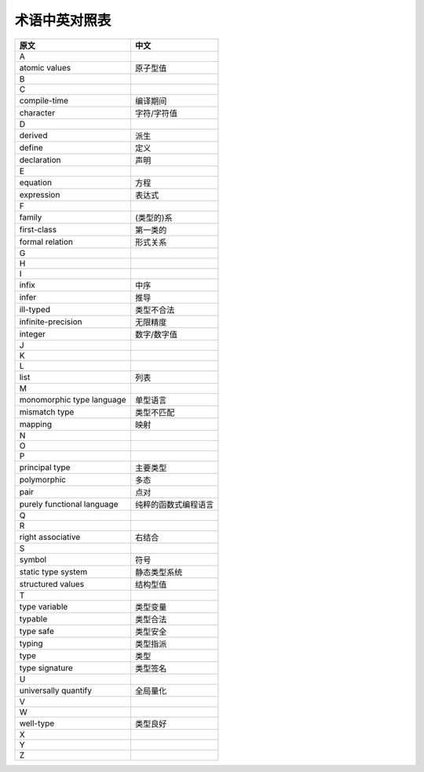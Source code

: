 术语中英对照表
****************

===============================  ============================
    原文                                     中文
===============================  ============================
A
atomic values                       原子型值
B

C
compile-time                        编译期间
character                           字符/字符值

D
derived                             派生
define                              定义
declaration                         声明

E
equation                            方程
expression                          表达式

F
family                              (类型的)系
first-class                         第一类的
formal relation                     形式关系

G

H

I
infix                               中序
infer                               推导
ill-typed                           类型不合法
infinite-precision                  无限精度
integer                             数字/数字值

J

K

L
list                                列表

M
monomorphic type language           单型语言
mismatch type                       类型不匹配
mapping                             映射

N

O

P
principal type                      主要类型
polymorphic                         多态
pair                                点对
purely functional language          纯粹的函数式编程语言

Q

R
right associative                   右结合

S
symbol                              符号
static type system                  静态类型系统
structured values                   结构型值

T
type variable                       类型变量
typable                             类型合法
type safe                           类型安全
typing                              类型指派
type                                类型
type signature                      类型签名

U
universally quantify                全局量化

V

W
well-type                           类型良好

X

Y

Z
===============================  ============================





